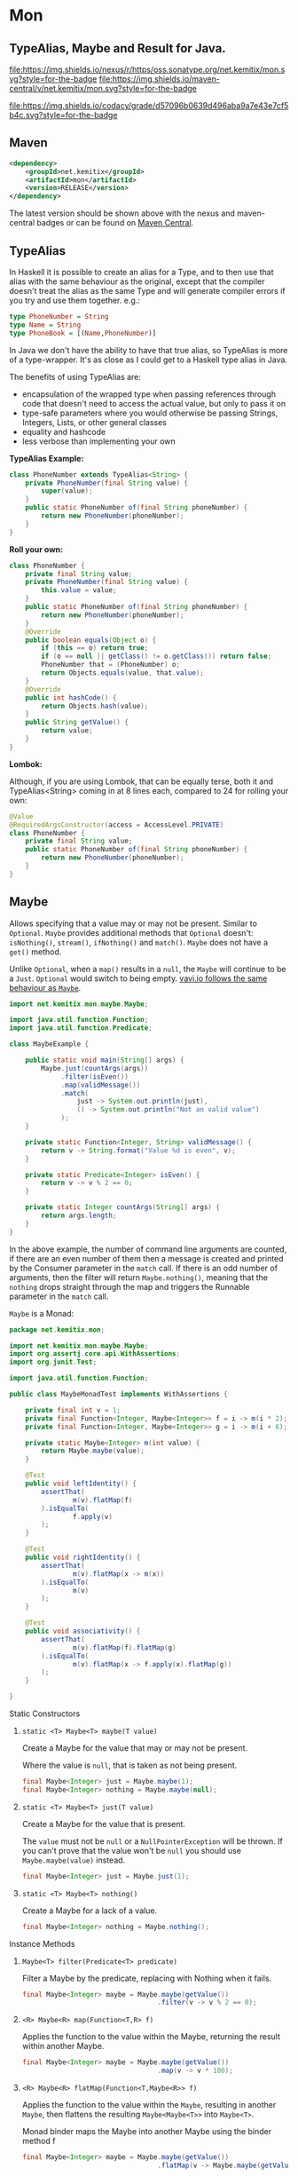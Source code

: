 * Mon
  :PROPERTIES:
  :CUSTOM_ID: mon
  :END:

** TypeAlias, Maybe and Result for Java.

 [[https://oss.sonatype.org/content/repositories/releases/net/kemitix/mon][file:https://img.shields.io/nexus/r/https/oss.sonatype.org/net.kemitix/mon.svg?style=for-the-badge]]
 [[https://search.maven.org/#search%7Cga%7C1%7Cg%3A%22net.kemitix%22%20AND%20a%3A%22mon%22][file:https://img.shields.io/maven-central/v/net.kemitix/mon.svg?style=for-the-badge]]

 [[https://sonarcloud.io/dashboard?id=net.kemitix%3Amon][file:https://img.shields.io/sonar/https/sonarcloud.io/net.kemitix%3Amon/coverage.svg?style=for-the-badge#.svg]]
 [[https://sonarcloud.io/dashboard?id=net.kemitix%3Amon][file:https://img.shields.io/sonar/https/sonarcloud.io/net.kemitix%3Amon/tech_debt.svg?style=for-the-badge#.svg]]
 [[https://sonarcloud.io/dashboard?id=net.kemitix%3Amon][file:https://sonarcloud.io/api/project_badges/measure?project=net.kemitix%3Amon&metric=sqale_rating#.svg]]
 [[https://sonarcloud.io/dashboard?id=net.kemitix%3Amon][file:https://sonarcloud.io/api/project_badges/measure?project=net.kemitix%3Amon&metric=alert_status#.svg]]
 [[https://sonarcloud.io/dashboard?id=net.kemitix%3Amon][file:https://sonarcloud.io/api/project_badges/measure?project=net.kemitix%3Amon&metric=reliability_rating#.svg]]
 [[https://sonarcloud.io/dashboard?id=net.kemitix%3Amon][file:https://sonarcloud.io/api/project_badges/measure?project=net.kemitix%3Amon&metric=security_rating#.svg]]
 [[https://sonarcloud.io/dashboard?id=net.kemitix%3Amon][file:https://sonarcloud.io/api/project_badges/measure?project=net.kemitix%3Amon&metric=sqale_index#.svg]]
 [[https://sonarcloud.io/dashboard?id=net.kemitix%3Amon][file:https://sonarcloud.io/api/project_badges/measure?project=net.kemitix%3Amon&metric=vulnerabilities#.svg]]
 [[https://sonarcloud.io/dashboard?id=net.kemitix%3Amon][file:https://sonarcloud.io/api/project_badges/measure?project=net.kemitix%3Amon&metric=bugs#.svg]]
 [[https://sonarcloud.io/dashboard?id=net.kemitix%3Amon][file:https://sonarcloud.io/api/project_badges/measure?project=net.kemitix%3Amon&metric=code_smells#.svg]]
 [[https://sonarcloud.io/dashboard?id=net.kemitix%3Amon][file:https://sonarcloud.io/api/project_badges/measure?project=net.kemitix%3Amon&metric=ncloc#.svg]]

 [[https://app.codacy.com/project/kemitix/mon/dashboard][file:https://img.shields.io/codacy/grade/d57096b0639d496aba9a7e43e7cf5b4c.svg?style=for-the-badge]]
 [[http://i.jpeek.org/net.kemitix/mon/index.html][file:http://i.jpeek.org/net.kemitix/mon/badge.svg]]

** Maven
   :PROPERTIES:
   :CUSTOM_ID: maven
   :END:

#+BEGIN_SRC xml
    <dependency>
        <groupId>net.kemitix</groupId>
        <artifactId>mon</artifactId>
        <version>RELEASE</version>
    </dependency>
#+END_SRC

    The latest version should be shown above with the nexus and maven-central
    badges or can be found on [[https://search.maven.org/#search%7Cga%7C1%7Cg%3A%22net.kemitix%22%20AND%20a%3A%22mon%22][Maven Central]].


** TypeAlias
   :PROPERTIES:
   :CUSTOM_ID: typealias
   :END:

   In Haskell it is possible to create an alias for a Type, and to then use
   that alias with the same behaviour as the original, except that the compiler
   doesn't treat the alias as the same Type and will generate compiler errors
   if you try and use them together. e.g.:

   #+BEGIN_SRC haskell
   type PhoneNumber = String
   type Name = String
   type PhoneBook = [(Name,PhoneNumber)]
   #+END_SRC

   In Java we don't have the ability to have that true alias, so TypeAlias is
   more of a type-wrapper. It's as close as I could get to a Haskell type alias
   in Java.

   The benefits of using TypeAlias are:

   - encapsulation of the wrapped type when passing references through code
     that doesn't need to access the actual value, but only to pass it on
   - type-safe parameters where you would otherwise be passing Strings,
     Integers, Lists, or other general classes
   - equality and hashcode
   - less verbose than implementing your own

   *TypeAlias Example:*

   #+BEGIN_SRC java
   class PhoneNumber extends TypeAlias<String> {
       private PhoneNumber(final String value) {
           super(value);
       }
       public static PhoneNumber of(final String phoneNumber) {
           return new PhoneNumber(phoneNumber);
       }
   }
   #+END_SRC

   *Roll your own:*

   #+BEGIN_SRC java
   class PhoneNumber {
       private final String value;
       private PhoneNumber(final String value) {
           this.value = value;
       }
       public static PhoneNumber of(final String phoneNumber) {
           return new PhoneNumber(phoneNumber);
       }
       @Override
       public boolean equals(Object o) {
           if (this == o) return true;
           if (o == null || getClass() != o.getClass()) return false;
           PhoneNumber that = (PhoneNumber) o;
           return Objects.equals(value, that.value);
       }
       @Override
       public int hashCode() {
           return Objects.hash(value);
       }
       public String getValue() {
           return value;
       }
   }
   #+END_SRC

   *Lombok:*

   Although, if you are using Lombok, that can be equally terse, both it and
   TypeAlias<String> coming in at 8 lines each, compared to 24 for rolling your
   own:

   #+BEGIN_SRC java
   @Value
   @RequiredArgsConstructor(access = AccessLevel.PRIVATE)
   class PhoneNumber {
       private final String value;
       public static PhoneNumber of(final String phoneNumber) {
           return new PhoneNumber(phoneNumber);
       }
   }
   #+END_SRC

** Maybe
   :PROPERTIES:
   :CUSTOM_ID: maybe
   :END:

   Allows specifying that a value may or may not be present. Similar to
   =Optional=. =Maybe= provides additional methods that =Optional= doesn't:
   =isNothing()=, =stream()=, =ifNothing()= and =match()=. =Maybe= does not
   have a =get()= method.

   Unlike =Optional=, when a =map()= results in a =null=, the =Maybe= will
   continue to be a =Just=. =Optional= would switch to being empty. [[http://blog.vavr.io/the-agonizing-death-of-an-astronaut/][vavi.io
   follows the same behaviour as =Maybe=]].

   #+BEGIN_SRC java
   import net.kemitix.mon.maybe.Maybe;

   import java.util.function.Function;
   import java.util.function.Predicate;

   class MaybeExample {

       public static void main(String[] args) {
           Maybe.just(countArgs(args))
                .filter(isEven())
                .map(validMessage())
                .match(
                    just -> System.out.println(just),
                    () -> System.out.println("Not an valid value")
                );
       }

       private static Function<Integer, String> validMessage() {
           return v -> String.format("Value %d is even", v);
       }

       private static Predicate<Integer> isEven() {
           return v -> v % 2 == 0;
       }

       private static Integer countArgs(String[] args) {
           return args.length;
       }
   }
   #+END_SRC

   In the above example, the number of command line arguments are counted, if
   there are an even number of them then a message is created and printed by
   the Consumer parameter in the =match= call. If there is an odd number of
   arguments, then the filter will return =Maybe.nothing()=, meaning that the
   =nothing= drops straight through the map and triggers the Runnable parameter
   in the =match= call.

**** =Maybe= is a Monad:

   #+BEGIN_SRC java
   package net.kemitix.mon;

   import net.kemitix.mon.maybe.Maybe;
   import org.assertj.core.api.WithAssertions;
   import org.junit.Test;

   import java.util.function.Function;

   public class MaybeMonadTest implements WithAssertions {

       private final int v = 1;
       private final Function<Integer, Maybe<Integer>> f = i -> m(i * 2);
       private final Function<Integer, Maybe<Integer>> g = i -> m(i + 6);

       private static Maybe<Integer> m(int value) {
           return Maybe.maybe(value);
       }

       @Test
       public void leftIdentity() {
           assertThat(
                   m(v).flatMap(f)
           ).isEqualTo(
                   f.apply(v)
           );
       }

       @Test
       public void rightIdentity() {
           assertThat(
                   m(v).flatMap(x -> m(x))
           ).isEqualTo(
                   m(v)
           );
       }

       @Test
       public void associativity() {
           assertThat(
                   m(v).flatMap(f).flatMap(g)
           ).isEqualTo(
                   m(v).flatMap(x -> f.apply(x).flatMap(g))
           );
       }

   }
   #+END_SRC

**** Static Constructors

***** =static <T> Maybe<T> maybe(T value)=

      Create a Maybe for the value that may or may not be present.

      Where the value is =null=, that is taken as not being present.

      #+BEGIN_SRC java
      final Maybe<Integer> just = Maybe.maybe(1);
      final Maybe<Integer> nothing = Maybe.maybe(null);
      #+END_SRC

***** =static <T> Maybe<T> just(T value)=

      Create a Maybe for the value that is present.

      The =value= must not be =null= or a =NullPointerException= will be thrown.
      If you can't prove that the value won't be =null= you should use
      =Maybe.maybe(value)= instead.

      #+BEGIN_SRC java
      final Maybe<Integer> just = Maybe.just(1);
      #+END_SRC

***** =static <T> Maybe<T> nothing()=

      Create a Maybe for a lack of a value.

      #+BEGIN_SRC java
      final Maybe<Integer> nothing = Maybe.nothing();
      #+END_SRC

**** Instance Methods

***** =Maybe<T> filter(Predicate<T> predicate)=

      Filter a Maybe by the predicate, replacing with Nothing when it fails.

      #+BEGIN_SRC java
      final Maybe<Integer> maybe = Maybe.maybe(getValue())
                                        .filter(v -> v % 2 == 0);
      #+END_SRC

***** =<R> Maybe<R> map(Function<T,R> f)=

      Applies the function to the value within the Maybe, returning the result within another Maybe.

      #+BEGIN_SRC java
      final Maybe<Integer> maybe = Maybe.maybe(getValue())
                                        .map(v -> v * 100);
      #+END_SRC

***** =<R> Maybe<R> flatMap(Function<T,Maybe<R>> f)=

      Applies the function to the value within the =Maybe=, resulting in another =Maybe=, then flattens the resulting =Maybe<Maybe<T>>= into =Maybe<T>=.

      Monad binder maps the Maybe into another Maybe using the binder method f

      #+BEGIN_SRC java
      final Maybe<Integer> maybe = Maybe.maybe(getValue())
                                        .flatMap(v -> Maybe.maybe(getValueFor(v)));
      #+END_SRC

***** =void match(Consumer<T> just, Runnable nothing)=

      Matches the Maybe, either just or nothing, and performs either the Consumer, for Just, or Runnable for nothing.

      #+BEGIN_SRC java
      Maybe.maybe(getValue())
           .match(
               just -> workWithValue(just),
                 () -> nothingToWorkWith()
           );
      #+END_SRC

***** =T orElse(T otherValue)=

      A value to use when Maybe is Nothing.

      #+BEGIN_SRC java
      final Integer value = Maybe.maybe(getValue())
                                 .orElse(1);
      #+END_SRC

***** =T orElseGet(Supplier<T> otherValueSupplier)=

      Provide a value to use when Maybe is Nothing.

      #+BEGIN_SRC java
      final Integer value = Maybe.maybe(getValue())
                                 .orElseGet(() -> getDefaultValue());
      #+END_SRC

***** =void orElseThrow(Supplier<Exception> error)=

      Throw the exception if the Maybe is a Nothing.

      #+BEGIN_SRC java
      final Integer value = Maybe.maybe(getValue())
                                 .orElseThrow(() -> new RuntimeException("error"));
      #+END_SRC

***** =Maybe<T> peek(Consumer<T> consumer)=

      Provide the value within the Maybe, if it exists, to the Consumer, and returns this Maybe. Conceptually equivalent to the idea of =ifPresent(...)=.

      #+BEGIN_SRC java
      final Maybe<Integer> maybe = Maybe.maybe(getValue())
                                        .peek(v -> v.foo());
      #+END_SRC

***** =void ifNothing(Runnable runnable)=

      Run the runnable if the Maybe is a Nothing, otherwise do nothing.

      #+BEGIN_SRC java
      Maybe.maybe(getValue())
           .ifNothing(() -> doSomething());
      #+END_SRC

***** =Stream<T> stream()=

      Converts the Maybe into either a single value stream or an empty stream.

      #+BEGIN_SRC java
      final Stream<Integer> stream = Maybe.maybe(getValue())
                                          .stream();
      #+END_SRC

***** =boolean isJust()=

      Checks if the Maybe is a Just.

      #+BEGIN_SRC java
      final boolean isJust = Maybe.maybe(getValue())
                                  .isJust();
      #+END_SRC

***** =boolean isNothing()=

      Checks if the Maybe is Nothing.

      #+BEGIN_SRC java
      final boolean isNothing = Maybe.maybe(getValue())
                                     .isNothing();
      #+END_SRC

***** =Optional<T> toOptional()=

      Convert the Maybe to an Optional.

      #+BEGIN_SRC java
      final Optional<Integer> optional = Maybe.maybe(getValue())
                                              .toOptional();
      #+END_SRC

** Result
   :PROPERTIES:
   :CUSTOM_ID: result
   :END:

   Allows handling error conditions without the need to catch exceptions.

   When a =Result= is returned from a method it will contain one of two values.
   Either the actual result, or an error in the form of an =Exception=. The
   exception is returned within the =Result= and is not thrown.

   #+BEGIN_SRC java
   import net.kemitix.mon.result.Result;

   import java.io.IOException;

   class ResultExample implements Runnable {

       public static void main(final String[] args) {
           new ResultExample().run();
       }

       @Override
       public void run() {
           Result.of(() -> callRiskyMethod())
                 .flatMap(state -> doSomething(state))
                 .match(
                     success -> System.out.println(success),
                     error -> error.printStackTrace()
                 );
       }

       private String callRiskyMethod() throws IOException {
           return "I'm fine";
       }

       private Result<String> doSomething(final String state) {
           return Result.of(() -> state + ", it's all good.");
       }

   }
   #+END_SRC

   In the above example the string ="I'm fine"= is returned by
   =callRiskyMethod()= within a successful =Result=. The =.flatMap()= call,
   unwraps that =Result= and, as it is a success, passes the contents to
   =doSomething()=, which in turn returns a =Result= that the =.flatMap()= call
   returns. =match()= is called on the =Result= and, being a success, will call
   the success =Consumer=.

   Had =callRiskyMethod()= thrown an exception it would have been caught by the
   =Result.of()= method which would have then been an error =Result=. An error
   Result would have ignored the =flatMap= and skipped to the =match()= when it
   would have called the error =Consumer=.

**** =Result= is a Monad

     #+BEGIN_SRC java
     package net.kemitix.mon;

     import net.kemitix.mon.result.Result;
     import org.assertj.core.api.WithAssertions;
     import org.junit.Test;

     import java.util.function.Function;

     public class ResultMonadTest implements WithAssertions {

         private final int v = 1;
         private final Function<Integer, Result<Integer>> f = i -> r(i * 2);
         private final Function<Integer, Result<Integer>> g = i -> r(i + 6);

         private static Result<Integer> r(int v) {
             return Result.ok(v);
         }

         @Test
         public void leftIdentity() {
             assertThat(
                     r(v).flatMap(f)
             ).isEqualTo(
                     f.apply(v)
             );
         }

         @Test
         public void rightIdentity() {
             assertThat(
                     r(v).flatMap(x -> r(x))
             ).isEqualTo(
                     r(v)
             );
         }

         @Test
         public void associativity() {
             assertThat(
                     r(v).flatMap(f).flatMap(g)
             ).isEqualTo(
                     r(v).flatMap(x -> f.apply(x).flatMap(g))
             );
         }

     }
     #+END_SRC

**** Static Constructors

***** =static <T> Result<T> of(Callable<T> callable)=

      Create a Result for a output of the Callable.

      If the Callable throws and Exception, then the Result will be an error and
      will contain that exception.

      This will be the main starting point for most Results where the callable
      could throw an =Exception=.

      #+BEGIN_SRC java
      final Result<Integer> okay = Result.of(() -> 1);
      final Result<Integer> error = Result.of(() -> {throw new RuntimeException();});
      #+END_SRC

***** =static <T> Result<T> ok(T value)=

      Create a Result for a success.

      Use this where you have a value that you want to place into the Result context.

      #+BEGIN_SRC java
      final Result<Integer> okay = Result.ok(1);
      #+END_SRC

***** =static <T> Result<T> error(Throwable error)=

      Create a Result for an error.

      #+BEGIN_SRC java
      final Result<Integer> error = Result.error(new RuntimeException());
      #+END_SRC

**** Static Methods

     These static methods provide integration with the =Maybe= class.

      #+BEGIN_SRC java
      #+END_SRC

***** =static <T> Maybe<T> toMaybe(Result<T> result)=

      Creates a =Maybe= from the =Result=, where the =Result= is a success, then
      the =Maybe= will contain the value. However, if the =Result= is an error
      then the =Maybe= will be nothing.

      #+BEGIN_SRC java
      final Result<Integer> result = Result.of(() -> getValue());
      final Maybe<Integer> maybe = Result.toMaybe(result);
      #+END_SRC

***** =static <T> Result<T> fromMaybe(Maybe<T> maybe, Supplier<Throwable> error)=

      Creates a =Result= from the =Maybe=, where the =Result= will be an error
      if the =Maybe= is nothing. Where the =Maybe= is nothing, then the
      =Supplier<Throwable>= will provide the error for the =Result=.

      #+BEGIN_SRC java
      final Maybe<Integer> maybe = Maybe.maybe(getValue());
      final Result<Integer> result = Result.fromMaybe(maybe, () -> new NoSuchFileException("filename"));
      #+END_SRC

***** =static <T> Result<Maybe<T>> invert(Maybe<Result<T>> maybeResult)=

      Swaps the =Result= within a =Maybe=, so that =Result= contains a =Maybe=.

      #+BEGIN_SRC java
      final Maybe<Result<Integer>> maybe = Maybe.maybe(Result.of(() -> getValue()));
      final Result<Maybe<Integer>> result = Result.invert(maybe);
      #+END_SRC

***** =static <T,R> Result<Maybe<R>> flatMapMaybe(Result<Maybe<T>> maybeResult, Function<Maybe<T>,Result<Maybe<R>>> f)=

      Applies the function to the contents of a Maybe within the Result.

      #+BEGIN_SRC java
      final Result<Maybe<Integer>> result = Result.of(() -> Maybe.maybe(getValue()));
      final Result<Maybe<Integer>> maybeResult = Result.flatMapMaybe(result, maybe -> Result.of(() -> maybe.map(v -> v * 2)));
      #+END_SRC

**** Instance Methods

***** <R> Result<R> map(Function<T,R> f)

      Applies the function to the value within the Functor, returning the result
      within a Functor.

      #+BEGIN_SRC java
      final Result<String> result = Result.of(() -> getValue())
                                          .map(v -> String.valueOf(v));
      #+END_SRC

***** <R> Result<R> flatMap(Function<T,Result<R>> f)

      Returns a new Result consisting of the result of applying the function to
      the contents of the Result.

      #+BEGIN_SRC java
      final Result<String> result = Result.of(() -> getValue())
                                          .flatMap(v -> Result.of(() -> String.valueOf(v)));
      #+END_SRC

***** <R> Result<R> andThen(Function<T,Callable<R>> f)

      Maps a Success Result to another Result using a Callable that is able to
      throw a checked exception.

      #+BEGIN_SRC java
      final Result<String> result = Result.of(() -> getValue())
                                          .andThen(v -> () -> {throw new IOException();});
      #+END_SRC

***** void	match(Consumer<T> onSuccess, Consumer<Throwable> onError)

      Matches the Result, either success or error, and supplies the appropriate
      Consumer with the value or error.

      #+BEGIN_SRC java
      Result.of(() -> getValue())
            .match(
                success -> System.out.println(success),
                error -> System.err.println("error")
            );
      #+END_SRC

***** Result<T> recover(Function<Throwable,Result<T>> f)

      Provide a way to attempt to recover from an error state.

      #+BEGIN_SRC java
      final Result<Integer> result = Result.of(() -> getValue())
                                           .recover(e -> Result.of(() -> getSafeValue(e)));
      #+END_SRC

***** Result<T> peek(Consumer<T> consumer)

      Provide the value within the Result, if it is a success, to the Consumer,
      and returns this Result.

      #+BEGIN_SRC java
      final Result<Integer> result = Result.of(() -> getValue())
                                           .peek(v -> System.out.println(v));
      #+END_SRC

***** Result<T> thenWith(Function<T,WithResultContinuation<T>> f)

      Perform the continuation with the current Result value then return the
      current Result, assuming there was no error in the continuation.

      #+BEGIN_SRC java
       final Result<Integer> result = Result.of(() -> getValue())
                                            .thenWith(v -> () -> System.out.println(v))
                                            .thenWith(v -> () -> {throw new IOException();});
      #+END_SRC

***** Result<Maybe<T>> maybe(Predicate<T> predicate)

      Wraps the value within the Result in a Maybe, either a Just if the
      predicate is true, or Nothing.

      #+BEGIN_SRC java
      final Result<Maybe<Integer>> result = Result.of(() -> getValue())
                                                  .maybe(v -> v % 2 == 0);
      #+END_SRC

***** T orElseThrow()

      Extracts the successful value from the result, or throws the error
      Throwable.

      #+BEGIN_SRC java
      final Integer result = Result.of(() -> getValue())
                                   .orElseThrow();
      #+END_SRC

***** void onError(Consumer<Throwable> errorConsumer)

      A handler for error states.

      #+BEGIN_SRC java
      Result.of(() -> getValue())
            .onError(e -> handleError(e));
      #+END_SRC

***** boolean isOkay()

      Checks if the Result is a success.

      #+BEGIN_SRC java
      final boolean isOkay = Result.of(() -> getValue())
                                   .isOkay();
      #+END_SRC

***** boolean isError()

        Checks if the Result is an error.

      #+BEGIN_SRC java
      final boolean isError = Result.of(() -> getValue())
                                    .isError();
      #+END_SRC
